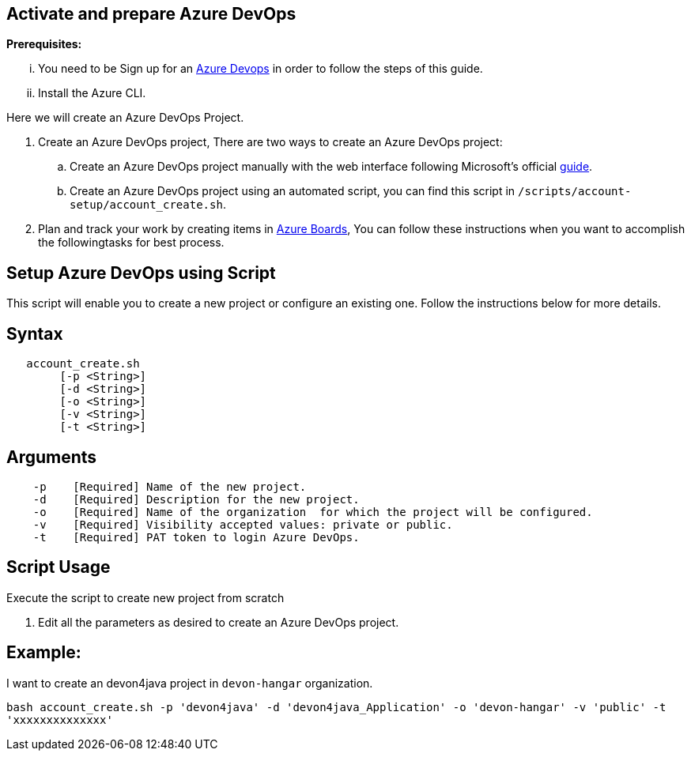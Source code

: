 == Activate and prepare Azure DevOps


:url-az-devops: https://docs.microsoft.com/en-us/azure/devops/boards/get-started/sign-up-invite-teammates?view=azure-devops#choose-your-sign-up-option

:url-az-project:  https://docs.microsoft.com/en-us/azure/devops/boards/get-started/sign-up-invite-teammates?view=azure-devops#create-a-project

:url-az-CLI:  https://docs.microsoft.com/en-us/cli/azure/?view=azure-cli-latest

:url-az-board: https://docs.microsoft.com/en-us/azure/devops/boards/get-started/plan-track-work?view=azure-devops&tabs=agile-process


*Prerequisites:*

... You need to be Sign up for an {url-az-devops}[Azure Devops] in order to follow the steps of this guide.
... Install the Azure CLI.

Here we will create an Azure DevOps Project.

1. Create an Azure DevOps project, There are two ways to create an Azure DevOps project:

..  Create an Azure DevOps project manually with the web interface following Microsoft's official {url-az-project}[guide].  
.. Create an Azure DevOps project using an automated script, you can find this script in `/scripts/account-setup/account_create.sh`. 

3. Plan and track your work by creating items in {url-az-board}[Azure Boards], You can follow these instructions when you want to accomplish the followingtasks for best process.


== *Setup Azure DevOps using Script*

This script will enable you to create a new project or configure an existing one. Follow the instructions below for more details.

== Syntax

```
   account_create.sh
        [-p <String>]
        [-d <String>]
        [-o <String>]
        [-v <String>]
        [-t <String>]

```
== Arguments

```
    -p    [Required] Name of the new project.
    -d    [Required] Description for the new project.
    -o    [Required] Name of the organization  for which the project will be configured.
    -v    [Required] Visibility accepted values: private or public.
    -t    [Required] PAT token to login Azure DevOps.

```

== *Script Usage*

Execute the script to create new project from scratch 
 


1.  Edit all the parameters as desired to create an Azure DevOps project.

== *Example:*
I want to create an devon4java project in `devon-hangar` organization.

`bash account_create.sh -p 'devon4java' -d 'devon4java_Application' -o 'devon-hangar' -v 'public' -t 'xxxxxxxxxxxxxx'`

   






